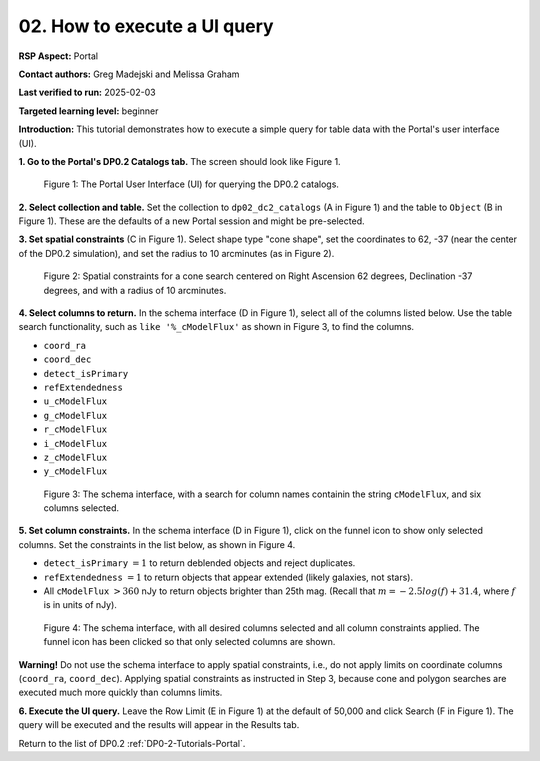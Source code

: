 .. This is the beginning of a new tutorial focussing on learning to study variability using features of the Rubin Portal

.. Review the README on instructions to contribute.
.. Review the style guide to keep a consistent approach to the documentation.
.. Static objects, such as figures, should be stored in the _static directory. Review the _static/README on instructions to contribute.
.. Do not remove the comments that describe each section. They are included to provide guidance to contributors.
.. Do not remove other content provided in the templates, such as a section. Instead, comment out the content and include comments to explain the situation. For example:
	- If a section within the template is not needed, comment out the section title and label reference. Do not delete the expected section title, reference or related comments provided from the template.
    - If a file cannot include a title (surrounded by ampersands (#)), comment out the title from the template and include a comment explaining why this is implemented (in addition to applying the ``title`` directive).

.. This is the label that can be used for cross referencing this file.
.. Recommended title label format is "Directory Name"-"Title Name" -- Spaces should be replaced by hyphens.
.. _Tutorials-Examples-DP0-2-Portal-howto-uiquery:
.. Each section should include a label for cross referencing to a given area.
.. Recommended format for all labels is "Title Name"-"Section Name" -- Spaces should be replaced by hyphens.
.. To reference a label that isn't associated with an reST object such as a title or figure, you must include the link and explicit title using the syntax :ref:`link text <label-name>`.
.. A warning will alert you of identical labels during the linkcheck process.

#############################
02. How to execute a UI query
#############################

.. This section should provide a brief, top-level description of the page.

**RSP Aspect:** Portal

**Contact authors:** Greg Madejski and Melissa Graham

**Last verified to run:** 2025-02-03

**Targeted learning level:** beginner 

**Introduction:**
This tutorial demonstrates how to execute a simple query for table data with the Portal's user interface (UI).


**1. Go to the Portal's DP0.2 Catalogs tab.** The screen should look like Figure 1.

.. figure:: /_static/portal-howto-uiquery-1.png
    :name: portal-howto-uiquery-1
    :alt: The graphical user interface for the Portal, offering drop-down menus to select catalogs and tables, entry fields for temporal and spatial constraints, and an interative view of the selected table schema.

    Figure 1: The Portal User Interface (UI) for querying the DP0.2 catalogs.


**2. Select collection and table.**
Set the collection to ``dp02_dc2_catalogs`` (A in Figure 1) and the table to ``Object`` (B in Figure 1).
These are the defaults of a new Portal session and might be pre-selected.

**3. Set spatial constraints** (C in Figure 1).
Select shape type "cone shape", set the coordinates to 62, -37 (near the center of the DP0.2 simulation),
and set the radius to 10 arcminutes (as in Figure 2).

.. figure:: /_static/portal-howto-uiquery-2.png
    :name: portal-howto-uiquery-2
    :alt: Spatial constraints applied in the Portal UI.

    Figure 2: Spatial constraints for a cone search centered on Right Ascension 62 degrees, Declination -37 degrees, and with a radius of 10 arcminutes.


**4. Select columns to return.** 
In the schema interface (D in Figure 1), select all of the columns listed below.
Use the table search functionality, such as ``like '%_cModelFlux'`` as shown in Figure 3, to find the columns.

* ``coord_ra``
* ``coord_dec``
* ``detect_isPrimary``
* ``refExtendedness``
* ``u_cModelFlux``
* ``g_cModelFlux``
* ``r_cModelFlux``
* ``i_cModelFlux``
* ``z_cModelFlux``
* ``y_cModelFlux``

.. figure:: /_static/portal-howto-uiquery-3.png
    :name: portal-howto-uiquery-3
    :alt: Selecting columns from the schema interface.

    Figure 3: The schema interface, with a search for column names containin the string ``cModelFlux``, and six columns selected.


**5. Set column constraints.**
In the schema interface (D in Figure 1), click on the funnel icon to show only selected columns.
Set the constraints in the list below, as shown in Figure 4.

* ``detect_isPrimary`` :math:`= 1` to return deblended objects and reject duplicates.
* ``refExtendedness`` :math:`= 1` to return objects that appear extended (likely galaxies, not stars).
* All ``cModelFlux`` :math:`> 360` nJy to return objects brighter than 25th mag. (Recall that :math:`m = -2.5 log(f) + 31.4`, where :math:`f` is in units of nJy).

.. figure:: /_static/portal-howto-uiquery-4.png
    :name: portal-howto-uiquery-4
    :alt: Applying column constraints in the schema interface.

    Figure 4: The schema interface, with all desired columns selected and all column constraints applied. The funnel icon has been clicked so that only selected columns are shown.


**Warning!**
Do not use the schema interface to apply spatial constraints, i.e., do not apply limits on coordinate columns (``coord_ra``, ``coord_dec``).
Applying spatial constraints as instructed in Step 3, because cone and polygon searches are executed much more quickly than columns limits.

**6. Execute the UI query.**
Leave the Row Limit (E in Figure 1) at the default of 50,000 and click Search (F in Figure 1).
The query will be executed and the results will appear in the Results tab.

Return to the list of DP0.2 :ref:`DP0-2-Tutorials-Portal`.
